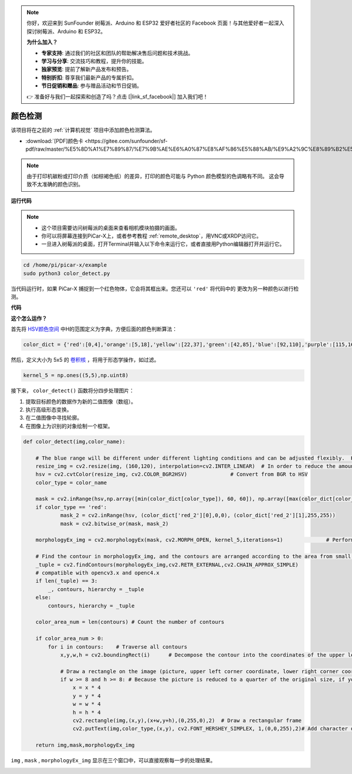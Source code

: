 .. note::

    你好，欢迎来到 SunFounder 树莓派、Arduino 和 ESP32 爱好者社区的 Facebook 页面！与其他爱好者一起深入探讨树莓派、Arduino 和 ESP32。

    **为什么加入？**

    - **专家支持**: 通过我们的社区和团队的帮助解决售后问题和技术挑战。
    - **学习与分享**: 交流技巧和教程，提升你的技能。
    - **独家预览**: 提前了解新产品发布和预告。
    - **特别折扣**: 尊享我们最新产品的专属折扣。
    - **节日促销和赠品**: 参与赠品活动和节日促销。

    👉 准备好与我们一起探索和创造了吗？点击 [|link_sf_facebook|] 加入我们吧！

.. _color_dectect_py:

颜色检测
==========================================

该项目将在之前的 :ref:`计算机视觉` 项目中添加颜色检测算法。

* :download:`[PDF]颜色卡 <https://gitee.com/sunfounder/sf-pdf/raw/master/%E5%8D%A1%E7%89%87/%E7%9B%AE%E6%A0%87%E8%AF%86%E5%88%AB/%E9%A2%9C%E8%89%B2%E5%8D%A1.pdf>`

.. note::

    由于打印机碳粉或打印介质（如棕褐色纸）的差异，打印的颜色可能与 Python 颜色模型的色调略有不同。 这会导致不太准确的颜色识别。

.. image:: img/color_card.png
    :width: 600


**运行代码**

.. note::

    * 这个项目需要访问树莓派的桌面来查看相机模块拍摄的画面。
    * 你可以将屏幕连接到PiCar-X上，或者参考教程 :ref:`remote_desktop`，用VNC或XRDP访问它。
    * 一旦进入树莓派的桌面，打开Terminal并输入以下命令来运行它，或者直接用Python编辑器打开并运行它。


.. code-block::

    cd /home/pi/picar-x/example
    sudo python3 color_detect.py

当代码运行时，如果 PiCar-X 捕捉到一个红色物体，它会将其框出来。您还可以 ``'red'`` 将代码中的 更改为另一种颜色以进行检测。

**代码**

.. code-block:: python
    :emphasize-lines: 51

    import cv2
    from picamera.array import PiRGBArray
    from picamera import PiCamera
    import numpy as np
    import time

    color_dict = {'red':[0,4],'orange':[5,18],'yellow':[22,37],'green':[42,85],'blue':[92,110],'purple':[115,165],'red_2':[165,180]}  #Here is the range of H in the HSV color space represented by the color

    kernel_5 = np.ones((5,5),np.uint8) #Define a 5×5 convolution kernel with element values of all 1.

    def color_detect(img,color_name):

        # The blue range will be different under different lighting conditions and can be adjusted flexibly.  H: chroma, S: saturation v: lightness
        resize_img = cv2.resize(img, (160,120), interpolation=cv2.INTER_LINEAR)  # In order to reduce the amount of calculation, the size of the picture is reduced to (160,120)
        hsv = cv2.cvtColor(resize_img, cv2.COLOR_BGR2HSV)              # Convert from BGR to HSV
        color_type = color_name
        
        mask = cv2.inRange(hsv,np.array([min(color_dict[color_type]), 60, 60]), np.array([max(color_dict[color_type]), 255, 255]) )           # inRange()：Make the ones between lower/upper white, and the rest black
        if color_type == 'red':
                mask_2 = cv2.inRange(hsv, (color_dict['red_2'][0],0,0), (color_dict['red_2'][1],255,255)) 
                mask = cv2.bitwise_or(mask, mask_2)

        morphologyEx_img = cv2.morphologyEx(mask, cv2.MORPH_OPEN, kernel_5,iterations=1)              # Perform an open operation on the image 

        # Find the contour in morphologyEx_img, and the contours are arranged according to the area from small to large.
        _tuple = cv2.findContours(morphologyEx_img,cv2.RETR_EXTERNAL,cv2.CHAIN_APPROX_SIMPLE)      
        # compatible with opencv3.x and openc4.x
        if len(_tuple) == 3:
            _, contours, hierarchy = _tuple
        else:
            contours, hierarchy = _tuple
        
        color_area_num = len(contours) # Count the number of contours

        if color_area_num > 0: 
            for i in contours:    # Traverse all contours
                x,y,w,h = cv2.boundingRect(i)      # Decompose the contour into the coordinates of the upper left corner and the width and height of the recognition object

                # Draw a rectangle on the image (picture, upper left corner coordinate, lower right corner coordinate, color, line width)
                if w >= 8 and h >= 8: # Because the picture is reduced to a quarter of the original size, if you want to draw a rectangle on the original picture to circle the target, you have to multiply x, y, w, h by 4.
                    x = x * 4
                    y = y * 4 
                    w = w * 4
                    h = h * 4
                    cv2.rectangle(img,(x,y),(x+w,y+h),(0,255,0),2)  # Draw a rectangular frame
                    cv2.putText(img,color_type,(x,y), cv2.FONT_HERSHEY_SIMPLEX, 1,(0,0,255),2)# Add character description

        return img,mask,morphologyEx_img

    with PiCamera() as camera:
        print("start color detect")
        camera.resolution = (640,480)
        camera.framerate = 24
        rawCapture = PiRGBArray(camera, size=camera.resolution)  
        time.sleep(2)

        for frame in camera.capture_continuous(rawCapture, format="bgr",use_video_port=True):# use_video_port=True
            img = frame.array
            img,img_2,img_3 =  color_detect(img,'red')  # Color detection function
            cv2.imshow("video", img)    # OpenCV image show
            cv2.imshow("mask", img_2)    # OpenCV image show
            cv2.imshow("morphologyEx_img", img_3)    # OpenCV image show
            rawCapture.truncate(0)   # Release cache
        
            k = cv2.waitKey(1) & 0xFF
            # 27 is the ESC key, which means that if you press the ESC key to exit
            if k == 27:
                break

        print('quit ...') 
        cv2.destroyAllWindows()
        camera.close() 


**这个怎么运作？**

首先将 `HSV颜色空间 <https://en.wikipedia.org/wiki/HSL_and_HSV>`_ 中H的范围定义为字典，方便后面的颜色判断算法：

.. code-block:: python

    color_dict = {'red':[0,4],'orange':[5,18],'yellow':[22,37],'green':[42,85],'blue':[92,110],'purple':[115,165],'red_2':[165,180]} 

然后，定义大小为 5x5 的 `卷积核 <https://en.wikipedia.org/wiki/Kernel_(image_processing)>`_ ，将用于形态学操作，如过滤。

.. code-block:: python

    kernel_5 = np.ones((5,5),np.uint8)


接下来， ``color_detect()`` 函数将分四步处理图片：

1. 提取目标颜色的数据作为新的二值图像（数组）。
2. 执行高级形态变换。
3. 在二值图像中寻找轮廓。
4. 在图像上为识别的对象绘制一个框架。

.. code-block:: python

    def color_detect(img,color_name):

        # The blue range will be different under different lighting conditions and can be adjusted flexibly.  H: chroma, S: saturation v: lightness
        resize_img = cv2.resize(img, (160,120), interpolation=cv2.INTER_LINEAR)  # In order to reduce the amount of calculation, the size of the picture is reduced to (160,120)
        hsv = cv2.cvtColor(resize_img, cv2.COLOR_BGR2HSV)              # Convert from BGR to HSV
        color_type = color_name
        
        mask = cv2.inRange(hsv,np.array([min(color_dict[color_type]), 60, 60]), np.array([max(color_dict[color_type]), 255, 255]) )           # inRange()：Make the ones between lower/upper white, and the rest black
        if color_type == 'red':
                mask_2 = cv2.inRange(hsv, (color_dict['red_2'][0],0,0), (color_dict['red_2'][1],255,255)) 
                mask = cv2.bitwise_or(mask, mask_2)

        morphologyEx_img = cv2.morphologyEx(mask, cv2.MORPH_OPEN, kernel_5,iterations=1)              # Perform an open operation on the image 

        # Find the contour in morphologyEx_img, and the contours are arranged according to the area from small to large.
        _tuple = cv2.findContours(morphologyEx_img,cv2.RETR_EXTERNAL,cv2.CHAIN_APPROX_SIMPLE)      
        # compatible with opencv3.x and openc4.x
        if len(_tuple) == 3:
            _, contours, hierarchy = _tuple
        else:
            contours, hierarchy = _tuple
        
        color_area_num = len(contours) # Count the number of contours

        if color_area_num > 0: 
            for i in contours:    # Traverse all contours
                x,y,w,h = cv2.boundingRect(i)      # Decompose the contour into the coordinates of the upper left corner and the width and height of the recognition object

                # Draw a rectangle on the image (picture, upper left corner coordinate, lower right corner coordinate, color, line width)
                if w >= 8 and h >= 8: # Because the picture is reduced to a quarter of the original size, if you want to draw a rectangle on the original picture to circle the target, you have to multiply x, y, w, h by 4.
                    x = x * 4
                    y = y * 4 
                    w = w * 4
                    h = h * 4
                    cv2.rectangle(img,(x,y),(x+w,y+h),(0,255,0),2)  # Draw a rectangular frame
                    cv2.putText(img,color_type,(x,y), cv2.FONT_HERSHEY_SIMPLEX, 1,(0,0,255),2)# Add character description

        return img,mask,morphologyEx_img

``img`` , ``mask`` , ``morphologyEx_img`` 显示在三个窗口中，可以直接观察每一步的处理结果。

.. image:: img/color_detect.png

.. 有关形态学和轮廓绘制的更多信息，请参考以下资源：

.. * `Opening operation - Wikipedia <https://en.wikipedia.org/wiki/Opening_(morphology)>`_ 
.. * `morphologyEx - OpenCV <https://docs.opencv.org/4.0.0/d4/d86/group__imgproc__filter.html#ga67493776e3ad1a3df63883829375201f>`_
.. * `findContours - OpenCV <https://docs.opencv.org/4.0.0/d3/dc0/group__imgproc__shape.html#gadf1ad6a0b82947fa1fe3c3d497f260e0>`_
.. * `Contour Features - OpenCV <https://docs.opencv.org/3.4/dd/d49/tutorial_py_contour_features.html>`_